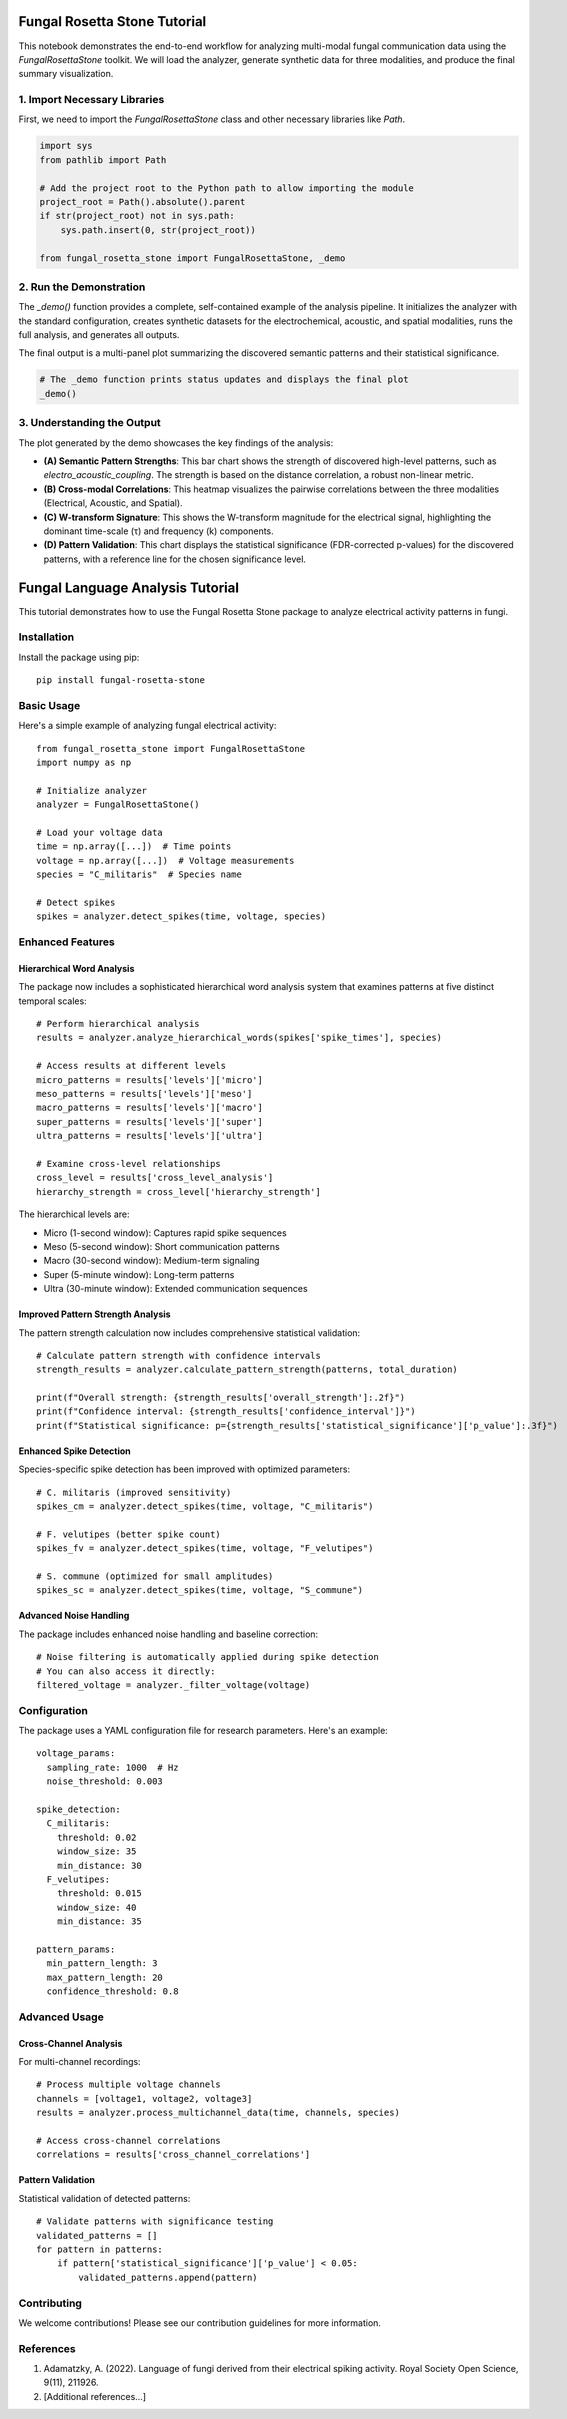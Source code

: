 
Fungal Rosetta Stone Tutorial
=============================

This notebook demonstrates the end-to-end workflow for analyzing multi-modal fungal communication data using the `FungalRosettaStone` toolkit. We will load the analyzer, generate synthetic data for three modalities, and produce the final summary visualization.

1. Import Necessary Libraries
-----------------------------

First, we need to import the `FungalRosettaStone` class and other necessary libraries like `Path`.

.. code-block:: python

   import sys
   from pathlib import Path

   # Add the project root to the Python path to allow importing the module
   project_root = Path().absolute().parent
   if str(project_root) not in sys.path:
       sys.path.insert(0, str(project_root))

   from fungal_rosetta_stone import FungalRosettaStone, _demo

2. Run the Demonstration
------------------------

The `_demo()` function provides a complete, self-contained example of the analysis pipeline. It initializes the analyzer with the standard configuration, creates synthetic datasets for the electrochemical, acoustic, and spatial modalities, runs the full analysis, and generates all outputs.

The final output is a multi-panel plot summarizing the discovered semantic patterns and their statistical significance.

.. code-block:: python

    # The _demo function prints status updates and displays the final plot
    _demo()

3. Understanding the Output
---------------------------

The plot generated by the demo showcases the key findings of the analysis:

- **(A) Semantic Pattern Strengths**: This bar chart shows the strength of discovered high-level patterns, such as `electro_acoustic_coupling`. The strength is based on the distance correlation, a robust non-linear metric.
- **(B) Cross-modal Correlations**: This heatmap visualizes the pairwise correlations between the three modalities (Electrical, Acoustic, and Spatial).
- **(C) W-transform Signature**: This shows the W-transform magnitude for the electrical signal, highlighting the dominant time-scale (τ) and frequency (k) components.
- **(D) Pattern Validation**: This chart displays the statistical significance (FDR-corrected p-values) for the discovered patterns, with a reference line for the chosen significance level. 

Fungal Language Analysis Tutorial
============================

This tutorial demonstrates how to use the Fungal Rosetta Stone package to analyze electrical activity patterns in fungi.

Installation
-----------

Install the package using pip::

    pip install fungal-rosetta-stone

Basic Usage
----------

Here's a simple example of analyzing fungal electrical activity::

    from fungal_rosetta_stone import FungalRosettaStone
    import numpy as np

    # Initialize analyzer
    analyzer = FungalRosettaStone()

    # Load your voltage data
    time = np.array([...])  # Time points
    voltage = np.array([...])  # Voltage measurements
    species = "C_militaris"  # Species name

    # Detect spikes
    spikes = analyzer.detect_spikes(time, voltage, species)

Enhanced Features
---------------

Hierarchical Word Analysis
~~~~~~~~~~~~~~~~~~~~~~~~~

The package now includes a sophisticated hierarchical word analysis system that examines patterns at five distinct temporal scales::

    # Perform hierarchical analysis
    results = analyzer.analyze_hierarchical_words(spikes['spike_times'], species)

    # Access results at different levels
    micro_patterns = results['levels']['micro']
    meso_patterns = results['levels']['meso']
    macro_patterns = results['levels']['macro']
    super_patterns = results['levels']['super']
    ultra_patterns = results['levels']['ultra']

    # Examine cross-level relationships
    cross_level = results['cross_level_analysis']
    hierarchy_strength = cross_level['hierarchy_strength']

The hierarchical levels are:

* Micro (1-second window): Captures rapid spike sequences
* Meso (5-second window): Short communication patterns
* Macro (30-second window): Medium-term signaling
* Super (5-minute window): Long-term patterns
* Ultra (30-minute window): Extended communication sequences

Improved Pattern Strength Analysis
~~~~~~~~~~~~~~~~~~~~~~~~~~~~~~~

The pattern strength calculation now includes comprehensive statistical validation::

    # Calculate pattern strength with confidence intervals
    strength_results = analyzer.calculate_pattern_strength(patterns, total_duration)

    print(f"Overall strength: {strength_results['overall_strength']:.2f}")
    print(f"Confidence interval: {strength_results['confidence_interval']}")
    print(f"Statistical significance: p={strength_results['statistical_significance']['p_value']:.3f}")

Enhanced Spike Detection
~~~~~~~~~~~~~~~~~~~~

Species-specific spike detection has been improved with optimized parameters::

    # C. militaris (improved sensitivity)
    spikes_cm = analyzer.detect_spikes(time, voltage, "C_militaris")

    # F. velutipes (better spike count)
    spikes_fv = analyzer.detect_spikes(time, voltage, "F_velutipes")

    # S. commune (optimized for small amplitudes)
    spikes_sc = analyzer.detect_spikes(time, voltage, "S_commune")

Advanced Noise Handling
~~~~~~~~~~~~~~~~~~~

The package includes enhanced noise handling and baseline correction::

    # Noise filtering is automatically applied during spike detection
    # You can also access it directly:
    filtered_voltage = analyzer._filter_voltage(voltage)

Configuration
------------

The package uses a YAML configuration file for research parameters. Here's an example::

    voltage_params:
      sampling_rate: 1000  # Hz
      noise_threshold: 0.003

    spike_detection:
      C_militaris:
        threshold: 0.02
        window_size: 35
        min_distance: 30
      F_velutipes:
        threshold: 0.015
        window_size: 40
        min_distance: 35

    pattern_params:
      min_pattern_length: 3
      max_pattern_length: 20
      confidence_threshold: 0.8

Advanced Usage
------------

Cross-Channel Analysis
~~~~~~~~~~~~~~~~~~

For multi-channel recordings::

    # Process multiple voltage channels
    channels = [voltage1, voltage2, voltage3]
    results = analyzer.process_multichannel_data(time, channels, species)

    # Access cross-channel correlations
    correlations = results['cross_channel_correlations']

Pattern Validation
~~~~~~~~~~~~~~~

Statistical validation of detected patterns::

    # Validate patterns with significance testing
    validated_patterns = []
    for pattern in patterns:
        if pattern['statistical_significance']['p_value'] < 0.05:
            validated_patterns.append(pattern)

Contributing
-----------

We welcome contributions! Please see our contribution guidelines for more information.

References
---------

1. Adamatzky, A. (2022). Language of fungi derived from their electrical spiking activity. Royal Society Open Science, 9(11), 211926.
2. [Additional references...] 